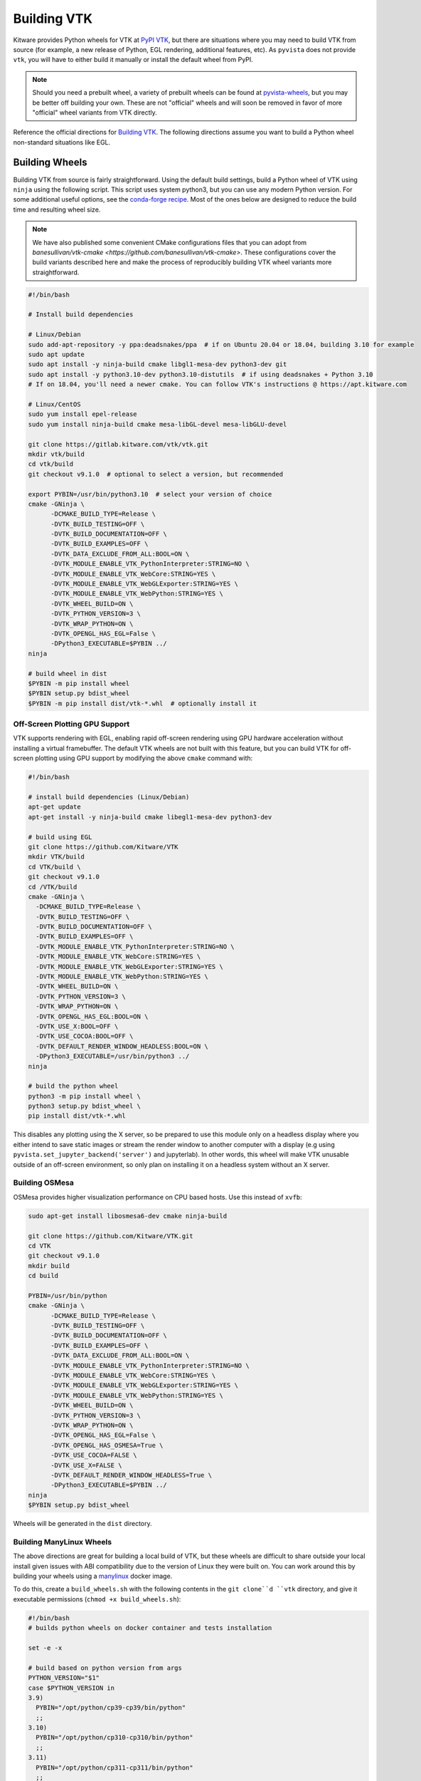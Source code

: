 .. _building_vtk:

Building VTK
============
Kitware provides Python wheels for VTK at `PyPI VTK
<https://pypi.org/project/vtk/>`_, but there are situations where you
may need to build VTK from source (for example, a new release of Python, EGL
rendering, additional features, etc). As ``pyvista`` does not provide
``vtk``, you will have to either build it manually or install the default
wheel from PyPI.

.. note::
   Should you need a prebuilt wheel, a variety of prebuilt wheels can be found at
   `pyvista-wheels <https://github.com/pyvista/pyvista-wheels>`_, but you may be
   better off building your own. These are not "official" wheels and will soon
   be removed in favor of more "official" wheel variants from VTK directly.

Reference the official directions for `Building VTK
<https://gitlab.kitware.com/vtk/vtk/-/blob/master/Documentation/dev/build.md>`_.
The following directions assume you want to build a Python wheel non-standard
situations like EGL.


Building Wheels
~~~~~~~~~~~~~~~
Building VTK from source is fairly straightforward. Using the default build
settings, build a Python wheel of VTK using ``ninja`` using the following
script. This script uses system python3, but you can use any modern Python
version. For some additional useful options, see the `conda-forge recipe
<https://github.com/conda-forge/vtk-feedstock/blob/master/recipe/build.sh>`__.
Most of the ones below are designed to reduce the build time and resulting
wheel size.

.. note::
   We have also published some convenient CMake configurations files that you
   can adopt from `banesullivan/vtk-cmake <https://github.com/banesullivan/vtk-cmake>`. These configurations cover the build variants described here
   and make the process of reproducibly building VTK wheel variants more
   straightforward.

.. code-block:: bash

    #!/bin/bash

    # Install build dependencies

    # Linux/Debian
    sudo add-apt-repository -y ppa:deadsnakes/ppa  # if on Ubuntu 20.04 or 18.04, building 3.10 for example
    sudo apt update
    sudo apt install -y ninja-build cmake libgl1-mesa-dev python3-dev git
    sudo apt install -y python3.10-dev python3.10-distutils  # if using deadsnakes + Python 3.10
    # If on 18.04, you'll need a newer cmake. You can follow VTK's instructions @ https://apt.kitware.com

    # Linux/CentOS
    sudo yum install epel-release
    sudo yum install ninja-build cmake mesa-libGL-devel mesa-libGLU-devel

    git clone https://gitlab.kitware.com/vtk/vtk.git
    mkdir vtk/build
    cd vtk/build
    git checkout v9.1.0  # optional to select a version, but recommended

    export PYBIN=/usr/bin/python3.10  # select your version of choice
    cmake -GNinja \
          -DCMAKE_BUILD_TYPE=Release \
          -DVTK_BUILD_TESTING=OFF \
          -DVTK_BUILD_DOCUMENTATION=OFF \
          -DVTK_BUILD_EXAMPLES=OFF \
          -DVTK_DATA_EXCLUDE_FROM_ALL:BOOL=ON \
          -DVTK_MODULE_ENABLE_VTK_PythonInterpreter:STRING=NO \
          -DVTK_MODULE_ENABLE_VTK_WebCore:STRING=YES \
          -DVTK_MODULE_ENABLE_VTK_WebGLExporter:STRING=YES \
          -DVTK_MODULE_ENABLE_VTK_WebPython:STRING=YES \
          -DVTK_WHEEL_BUILD=ON \
          -DVTK_PYTHON_VERSION=3 \
          -DVTK_WRAP_PYTHON=ON \
          -DVTK_OPENGL_HAS_EGL=False \
          -DPython3_EXECUTABLE=$PYBIN ../
    ninja

    # build wheel in dist
    $PYBIN -m pip install wheel
    $PYBIN setup.py bdist_wheel
    $PYBIN -m pip install dist/vtk-*.whl  # optionally install it

.. _gpu_off_screen:


Off-Screen Plotting GPU Support
+++++++++++++++++++++++++++++++
VTK supports rendering with EGL, enabling rapid off-screen rendering
using GPU hardware acceleration without installing a virtual
framebuffer. The default VTK wheels are not built with this feature,
but you can build VTK for off-screen plotting using GPU support by
modifying the above ``cmake`` command with:

.. code-block:: bash

   #!/bin/bash

   # install build dependencies (Linux/Debian)
   apt-get update
   apt-get install -y ninja-build cmake libegl1-mesa-dev python3-dev

   # build using EGL
   git clone https://github.com/Kitware/VTK
   mkdir VTK/build
   cd VTK/build \
   git checkout v9.1.0
   cd /VTK/build
   cmake -GNinja \
     -DCMAKE_BUILD_TYPE=Release \
     -DVTK_BUILD_TESTING=OFF \
     -DVTK_BUILD_DOCUMENTATION=OFF \
     -DVTK_BUILD_EXAMPLES=OFF \
     -DVTK_MODULE_ENABLE_VTK_PythonInterpreter:STRING=NO \
     -DVTK_MODULE_ENABLE_VTK_WebCore:STRING=YES \
     -DVTK_MODULE_ENABLE_VTK_WebGLExporter:STRING=YES \
     -DVTK_MODULE_ENABLE_VTK_WebPython:STRING=YES \
     -DVTK_WHEEL_BUILD=ON \
     -DVTK_PYTHON_VERSION=3 \
     -DVTK_WRAP_PYTHON=ON \
     -DVTK_OPENGL_HAS_EGL:BOOL=ON \
     -DVTK_USE_X:BOOL=OFF \
     -DVTK_USE_COCOA:BOOL=OFF \
     -DVTK_DEFAULT_RENDER_WINDOW_HEADLESS:BOOL=ON \
     -DPython3_EXECUTABLE=/usr/bin/python3 ../
   ninja

   # build the python wheel
   python3 -m pip install wheel \
   python3 setup.py bdist_wheel \
   pip install dist/vtk-*.whl

This disables any plotting using the X server, so be prepared to use
this module only on a headless display where you either intend to save
static images or stream the render window to another computer with a
display (e.g using ``pyvista.set_jupyter_backend('server')`` and
jupyterlab). In other words, this wheel will make VTK unusable outside
of an off-screen environment, so only plan on installing it on a
headless system without an X server.


Building OSMesa
+++++++++++++++
OSMesa provides higher visualization performance on CPU based hosts. Use this
instead of ``xvfb``:

.. code-block:: bash

   sudo apt-get install libosmesa6-dev cmake ninja-build

   git clone https://github.com/Kitware/VTK.git
   cd VTK
   git checkout v9.1.0
   mkdir build
   cd build

   PYBIN=/usr/bin/python
   cmake -GNinja \
         -DCMAKE_BUILD_TYPE=Release \
         -DVTK_BUILD_TESTING=OFF \
         -DVTK_BUILD_DOCUMENTATION=OFF \
         -DVTK_BUILD_EXAMPLES=OFF \
         -DVTK_DATA_EXCLUDE_FROM_ALL:BOOL=ON \
         -DVTK_MODULE_ENABLE_VTK_PythonInterpreter:STRING=NO \
         -DVTK_MODULE_ENABLE_VTK_WebCore:STRING=YES \
         -DVTK_MODULE_ENABLE_VTK_WebGLExporter:STRING=YES \
         -DVTK_MODULE_ENABLE_VTK_WebPython:STRING=YES \
         -DVTK_WHEEL_BUILD=ON \
         -DVTK_PYTHON_VERSION=3 \
         -DVTK_WRAP_PYTHON=ON \
         -DVTK_OPENGL_HAS_EGL=False \
         -DVTK_OPENGL_HAS_OSMESA=True \
         -DVTK_USE_COCOA=FALSE \
         -DVTK_USE_X=FALSE \
         -DVTK_DEFAULT_RENDER_WINDOW_HEADLESS=True \
         -DPython3_EXECUTABLE=$PYBIN ../
   ninja
   $PYBIN setup.py bdist_wheel

Wheels will be generated in the ``dist`` directory.


Building ManyLinux Wheels
+++++++++++++++++++++++++
The above directions are great for building a local build of VTK, but
these wheels are difficult to share outside your local install given
issues with ABI compatibility due to the version of Linux they were
built on. You can work around this by building your wheels using a
`manylinux <https://github.com/pypa/manylinux>`_ docker image.

To do this, create a ``build_wheels.sh`` with the following contents in the
``git clone``d ``vtk`` directory, and give it executable permissions
(``chmod +x build_wheels.sh``):

.. code-block:: bash

    #!/bin/bash
    # builds python wheels on docker container and tests installation

    set -e -x

    # build based on python version from args
    PYTHON_VERSION="$1"
    case $PYTHON_VERSION in
    3.9)
      PYBIN="/opt/python/cp39-cp39/bin/python"
      ;;
    3.10)
      PYBIN="/opt/python/cp310-cp310/bin/python"
      ;;
    3.11)
      PYBIN="/opt/python/cp311-cp311/bin/python"
      ;;
    esac

    yum install -y ninja-build cmake mesa-libGL-devel mesa-libGLU-devel

    rm -rf /io/build
    mkdir /io/build -p
    cd /io/build

    cmake -GNinja \
          -DCMAKE_BUILD_TYPE=Release \
          -DVTK_BUILD_TESTING=OFF \
          -DVTK_BUILD_DOCUMENTATION=OFF \
          -DVTK_BUILD_EXAMPLES=OFF \
          -DVTK_DATA_EXCLUDE_FROM_ALL:BOOL=ON \
          -DVTK_MODULE_ENABLE_VTK_PythonInterpreter:STRING=NO \
          -DVTK_MODULE_ENABLE_VTK_WebCore:STRING=YES \
          -DVTK_MODULE_ENABLE_VTK_WebGLExporter:STRING=YES \
          -DVTK_MODULE_ENABLE_VTK_WebPython:STRING=YES \
          -DVTK_WHEEL_BUILD=ON \
          -DVTK_PYTHON_VERSION=3 \
          -DVTK_WRAP_PYTHON=ON \
          -DVTK_OPENGL_HAS_EGL=False \
          -DPython3_EXECUTABLE=$PYBIN ../
    ninja-build

    # build wheel in dist
    rm -rf dist
    $PYBIN -m pip install wheel
    $PYBIN setup.py bdist_wheel

    # cleanup wheel
    rm -rf wheelhouse
    auditwheel repair dist/*.whl

This script can then be called with:

.. code-block:: bash

    export PYTHON_VERSION=3.10
    docker run --cpus 4.5 -e \
           --rm -v `pwd`:/io quay.io/pypa/manylinux2014_x86_64 \
           /io/build_wheels.sh $PYTHON_VERSION

You should end up with a ``build/wheelhouse/vtk-*.whl``.

.. note::
   To build the EGL version of the wheel, follow the directions in the
   previous section. Add ``mesa-libEGL-devel`` to the installation
   dependencies.


Building Python VTK Wheel on Raspberry Pi (64-bit)
++++++++++++++++++++++++++++++++++++++++++++++++++
While it's possible to build on 32-bit Raspberry Pi (ARMv7), there are
several issues that crop up when building wheels for the 32-bit
version (see `manylinux issue 84
<https://github.com/pypa/manylinux/issues/84>`_). Should you attempt
to build on 32-bit, try building the wheel using `dockcross
<https://github.com/dockcross/dockcross>`_ as you may run into memory
limitations otherwise (especially with only 1 GB RAM).

Building the ``aarch64`` manylinux wheel can be done via docker with
the ``quay.io/pypa/manylinux2014_aarch64`` image. Run the following:

.. code-block:: bash

    PYTHON_VERSION=3.9
    rm -rf build
    docker run -e \
           --rm -v `pwd`:/io quay.io/pypa/manylinux2014_aarch64 \
           /io/build_wheels.sh $PYTHON_VERSION

Where ``build_wheels.sh`` is:

.. code-block:: bash

    #!/bin/bash
    # builds python wheels on docker container and tests installation

    set -e -x

    # build based on python version from args
    PYTHON_VERSION="$1"
    case $PYTHON_VERSION in
    3.9)
      PYBIN="/opt/python/cp39-cp39/bin/python"
      ;;
    3.10)
      PYBIN="/opt/python/cp310-cp310/bin/python"
      ;;
    3.11)
      PYBIN="/opt/python/cp311-cp311/bin/python"
      ;;
    esac

    /bin/bash
    yum install epel-release
    yum install ninja-build
    yum install mesa-libEGL-devel  # only needed when building EGL

    mkdir /io/build -p
    cd /io/build

    cmake -GNinja \
          -DCMAKE_BUILD_TYPE=Release \
          -DVTK_BUILD_TESTING=OFF \
          -DVTK_BUILD_DOCUMENTATION=OFF \
          -DVTK_BUILD_EXAMPLES=OFF \
          -DVTK_DATA_EXCLUDE_FROM_ALL:BOOL=ON \
          -DVTK_MODULE_ENABLE_VTK_PythonInterpreter:STRING=NO \
          -DVTK_MODULE_ENABLE_VTK_WebCore:STRING=YES \
          -DVTK_MODULE_ENABLE_VTK_WebGLExporter:STRING=YES \
          -DVTK_MODULE_ENABLE_VTK_WebPython:STRING=YES \
          -DVTK_WHEEL_BUILD=ON \
          -DVTK_PYTHON_VERSION=3 \
          -DVTK_WRAP_PYTHON=ON \
          -DVTK_OPENGL_HAS_EGL=False \
          -DPython3_EXECUTABLE=$PYBIN ../
    ninja-build

    # build wheel
    rm -rf dist
    $PYBIN setup.py bdist_wheel

    # cleanup wheel
    rm -rf wheelhouse
    auditwheel repair dist/*.whl
    cp wheelhouse/vtk*.whl /io/wheels

Be sure to either enable or disable ``DVTK_OPENGL_HAS_EGL`` depending
on if you want ``EGL`` enabled for your wheel.
